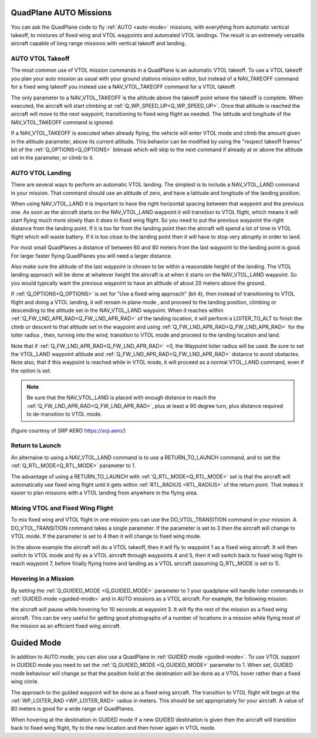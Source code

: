 .. _quadplane-auto-mode:

QuadPlane AUTO Missions
=======================

You can ask the QuadPlane code to fly :ref:`AUTO <auto-mode>`
missions, with everything from automatic vertical takeoff, to mixtures
of fixed wing and VTOL waypoints and automated VTOL landings. The
result is an extremely versatile aircraft capable of long range
missions with vertical takeoff and landing.

.. image:: ../images/quadplane-vtol-mission.jpg
    :target: ../_images/quadplane-vtol-mission.jpg

AUTO VTOL Takeoff
-----------------

The most common use of VTOL mission commands in a QuadPlane is an
automatic VTOL takeoff. To use a VTOL takeoff you plan your auto
mission as usual with your ground stations mission editor, but instead
of a NAV_TAKEOFF command for a fixed wing takeoff you instead use a
NAV_VTOL_TAKEOFF command for a VTOL takeoff.

The only parameter to a NAV_VTOL_TAKEOFF is the altitude above the
takeoff point where the takeoff is complete. When executed, the aircraft will
start climbing at :ref:`Q_WP_SPEED_UP<Q_WP_SPEED_UP>`. Once that altitude is
reached the aircraft will move to the next waypoint, transitioning to
fixed wing flight as needed. The latitude and longitude of the
NAV_VTOL_TAKEOFF command is ignored.

If a NAV_VTOL_TAKEOFF is executed when already flying, the vehicle will enter VTOL mode and climb the amount given in the altitude parameter, above its current altitude. This behavior can be modified by using the "respect takeoff frames" bit of the :ref:`Q_OPTIONS<Q_OPTIONS>` bitmask which will skip to the next command if already at or above the altitude set in the parameter, or climb to it.

AUTO VTOL Landing
-----------------

There are several ways to perform an automatic VTOL landing. The
simplest is to include a NAV_VTOL_LAND command in your mission. That
command should use an altitude of zero, and have a latitude and
longitude of the landing position.

When using NAV_VTOL_LAND it is important to have the right horizontal
spacing between that waypoint and the previous one. As soon as the
aircraft starts on the NAV_VTOL_LAND waypoint it will transition to
VTOL flight, which means it will start flying much more slowly than it
does in fixed wing flight. So you need to put the previous waypoint
the right distance from the landing point. If it is too far from the
landing point then the aircraft will spend a lot of time in VTOL
flight which will waste battery. If it is too close to the landing
point then it will have to stop very abruptly in order to land.

For most small QuadPlanes a distance of between 60 and 80 meters from
the last waypoint to the landing point is good. For larger faster
flying QuadPlanes you will need a larger distance.

Also make sure the altitude of the last waypoint is chosen to be
within a reasonable height of the landing. The VTOL landing approach
will be done at whatever height the aircraft is at when it starts on
the NAV_VTOL_LAND waypoint. So you would typically want the previous
waypoint to have an altitude of about 20 meters above the ground.

If :ref:`Q_OPTIONS<Q_OPTIONS>` is set for "Use a fixed wing approach" (bit 4), then instead of transitioning to VTOL flight and doing a VTOL landing, it will remain in plane mode , and proceed to the landing position, climbing or descending to the altitude set in the NAV_VTOL_LAND waypoint. When it reaches within :ref:`Q_FW_LND_APR_RAD<Q_FW_LND_APR_RAD>` of the landing location, it will perform a LOITER_TO_ALT to finish the climb or descent to that altitude set in the waypoint and using :ref:`Q_FW_LND_APR_RAD<Q_FW_LND_APR_RAD>` for the loiter radius , then, turning into the wind, transition to VTOL mode and proceed to the landing location and land.

Note that if :ref:`Q_FW_LND_APR_RAD<Q_FW_LND_APR_RAD>` =0, the Waypoint loiter radius will be used. Be sure to set the VTOL_LAND waypoint altitude and :ref:`Q_FW_LND_APR_RAD<Q_FW_LND_APR_RAD>` distance to avoid obstacles. Note also, that if this waypoint is reached while in VTOL mode, it will proceed as a normal VTOL_LAND command, even if the option is set.

.. note:: Be sure that the NAV_VTOL_LAND is placed with enough distance to reach the :ref:`Q_FW_LND_APR_RAD<Q_FW_LND_APR_RAD>`, plus at least a 90 degree turn, plus distance required to de-transition to VTOL mode.

.. image:: ../images/VTOL_LAND.jpg
    :target: ../_images/VTOL_LAND.jpg

(figure courtesy of SRP AERO   https://srp.aero/)

Return to Launch
----------------

An alternaive to using a NAV_VTOL_LAND command is to use a
RETURN_TO_LAUNCH command, and to set the :ref:`Q_RTL_MODE<Q_RTL_MODE>` parameter to 1.

The advantage of using a RETURN_TO_LAUNCH with :ref:`Q_RTL_MODE<Q_RTL_MODE>` set is that
the aircraft will automatically use fixed wing flight until it gets
within :ref:`RTL_RADIUS <RTL_RADIUS>` of the return point. That makes
it easier to plan missions with a VTOL landing from anywhere in the
flying area.

.. image:: ../images/quadplane_RTL.jpg
    :target: ../_images/quadplane_RTL.jpg

Mixing VTOL and Fixed Wing Flight
---------------------------------

To mix fixed wing and VTOL flight in one mission you can use the
DO_VTOL_TRANSITION command in your mission. A DO_VTOL_TRANSITION
command takes a single parameter. If the parameter is set to 3 then
the aircraft will change to VTOL mode. If the parameter is set to 4
then it will change to fixed wing mode.

.. image:: ../images/quadplane-vtol-transition.jpg
    :target: ../_images/quadplane-vtol-transition.jpg

In the above example the aircraft will do a VTOL takeoff, then it will
fly to waypoint 1 as a fixed wing aircraft. It will then switch to
VTOL mode and fly as a VTOL aircraft through waypoints 4 and 5, then
it will switch back to fixed wing flight to reach waypoint 7, before
finally flying home and landing as a VTOL aircraft (assuming
Q_RTL_MODE is set to 1).

Hovering in a Mission
---------------------

By setting the :ref:`Q_GUIDED_MODE <Q_GUIDED_MODE>` parameter to 1
your quadplane will handle loiter commands in :ref:`GUIDED mode
<guided-mode>` and in AUTO missions as a VTOL aircraft. For example, the
following mission:

.. image:: ../images/quadplane-loiter-time.jpg
    :target: ../_images/quadplane-loiter-time.jpg

the aircraft will pause while hovering for 10 seconds at
waypoint 3. It will fly the rest of the mission as a fixed wing
aircraft. This can be very useful for getting good photographs of a
number of locations in a mission while flying most of the mission as
an efficient fixed wing aircraft.

Guided Mode
===========
             
In addition to AUTO mode, you can also use a QuadPlane in :ref:`GUIDED
mode <guided-mode>`. To use VTOL support in GUIDED mode you need to
set the :ref:`Q_GUIDED_MODE <Q_GUIDED_MODE>` parameter to 1. When set,
GUIDED mode behaviour will change so that the position hold at the
destination will be done as a VTOL hover rather than a fixed wing
circle.

The approach to the guided waypoint will be done as a fixed wing
aircraft. The transition to VTOL flight will begin at the
:ref:`WP_LOITER_RAD <WP_LOITER_RAD>` radius in meters. This should be
set appropriately for your aircraft. A value of 80 meters is good
for a wide range of QuadPlanes.

When hovering at the destination in GUIDED mode if a new GUIDED
destination is given then the aircraft will transition back to fixed
wing flight, fly to the new location and then hover again in VTOL
mode.

